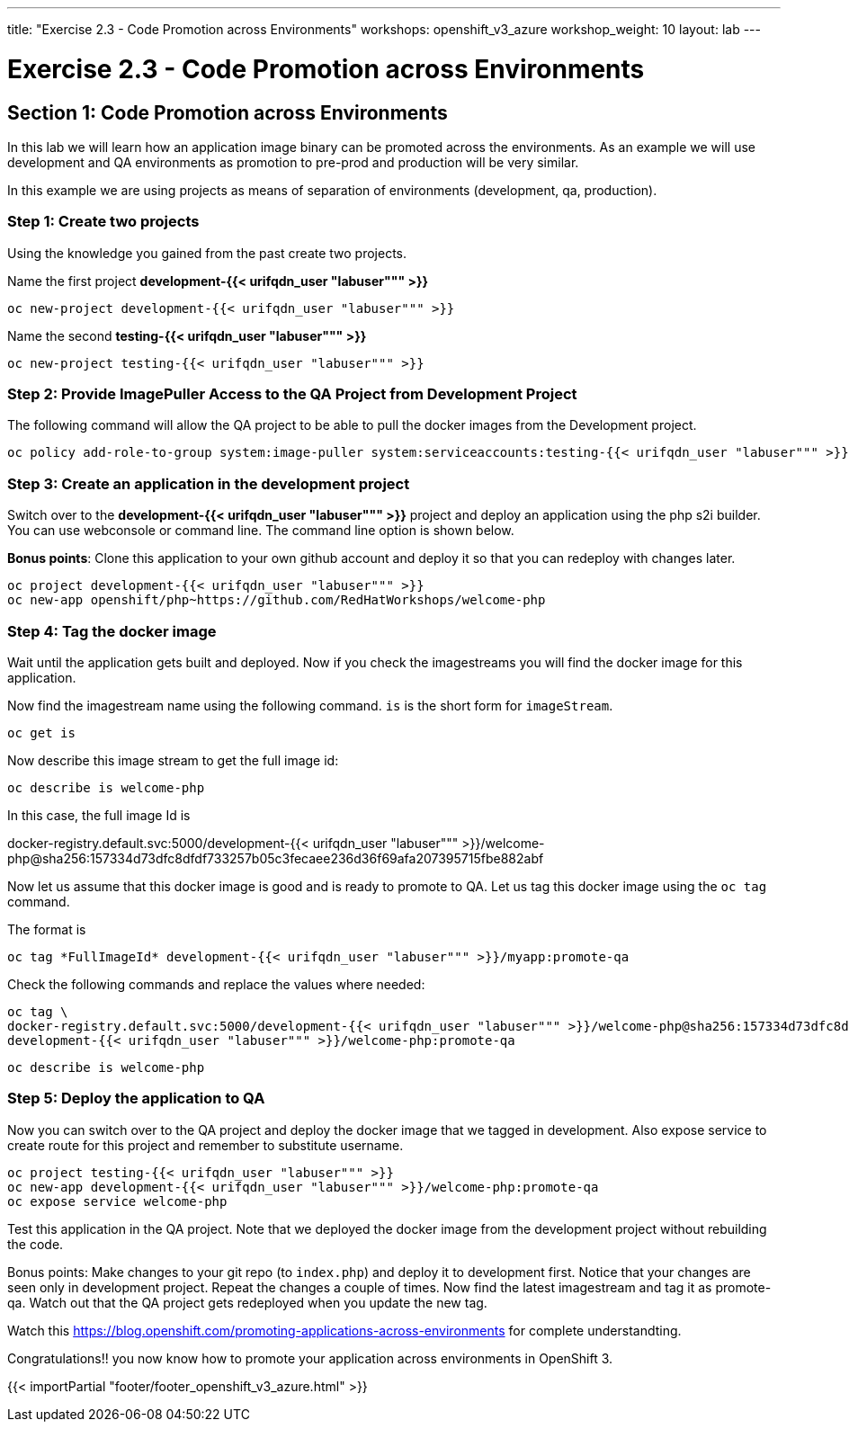 ---
title: "Exercise 2.3 - Code Promotion across Environments"
workshops: openshift_v3_azure
workshop_weight: 10
layout: lab
---

:domain_name: redhatgov.io
:icons: font
:imagesdir: /workshops/openshift_v3_azure/images


= Exercise 2.3 - Code Promotion across Environments

== Section 1: Code Promotion across Environments

In this lab we will learn how an application image binary can be promoted across the environments. As an example we will use development and QA environments as promotion to pre-prod and production will be very similar.

In this example we are using projects as means of separation of environments (development, qa, production).

=== Step 1: Create two projects

Using the knowledge you gained from the past create two projects.

Name the first project *development-{{< urifqdn_user "labuser""" >}}*

[source,bash]
----
oc new-project development-{{< urifqdn_user "labuser""" >}}
----

Name the second *testing-{{< urifqdn_user "labuser""" >}}*

[source,bash]
----
oc new-project testing-{{< urifqdn_user "labuser""" >}}
----

=== Step 2: Provide ImagePuller Access to the QA Project from Development Project

The following command will allow the QA project to be able to pull the docker images from the Development project.

[source,bash]
----
oc policy add-role-to-group system:image-puller system:serviceaccounts:testing-{{< urifqdn_user "labuser""" >}} -n development-{{< urifqdn_user "labuser""" >}}
----

=== Step 3: Create an application in the development project

Switch over to the *development-{{< urifqdn_user "labuser""" >}}* project and deploy an application using the php s2i builder. You can use webconsole or command line. The command line option is shown below.

*Bonus points*: Clone this application to your own github account and deploy it so that you can redeploy with changes later.

[source,bash]
----
oc project development-{{< urifqdn_user "labuser""" >}}
oc new-app openshift/php~https://github.com/RedHatWorkshops/welcome-php
----

=== Step 4: Tag the docker image

Wait until the application gets built and deployed. Now if you check the imagestreams you will find the docker image for this application.

Now find the imagestream name using the following command. `is` is the short form for `imageStream`.

[source,bash]
----
oc get is
----

Now describe this image stream to get the full image id:

[source,bash]
----
oc describe is welcome-php
----

In this case, the full image Id is

docker-registry.default.svc:5000/development-{{< urifqdn_user "labuser""" >}}/welcome-php@sha256:157334d73dfc8dfdf733257b05c3fecaee236d36f69afa207395715fbe882abf

Now let us assume that this docker image is good and is ready to promote to QA. Let us tag this docker image using the `oc tag` command.

The format is

[source,bash]
----
oc tag *FullImageId* development-{{< urifqdn_user "labuser""" >}}/myapp:promote-qa
----

Check the following commands and replace the values where needed:

[source,bash]
----
oc tag \
docker-registry.default.svc:5000/development-{{< urifqdn_user "labuser""" >}}/welcome-php@sha256:157334d73dfc8dfdf733257b05c3fecaee236d36f69afa207395715fbe882abf \
development-{{< urifqdn_user "labuser""" >}}/welcome-php:promote-qa
----

[source,bash]
----
oc describe is welcome-php
----

=== Step 5: Deploy the application to QA

Now you can switch over to the QA project and deploy the docker image that we tagged in development. Also expose service to create route for this project and remember to substitute username.
[source,bash]
----
oc project testing-{{< urifqdn_user "labuser""" >}}
oc new-app development-{{< urifqdn_user "labuser""" >}}/welcome-php:promote-qa
oc expose service welcome-php
----

Test this application in the QA project. Note that we deployed the docker image from the development project without rebuilding the code.

Bonus points: Make changes to your git repo (to `index.php`) and deploy it to development first. Notice that your changes are seen only in development project. Repeat the changes a couple of times. Now find the latest imagestream and tag it as promote-qa. Watch out that the QA project gets redeployed when you update the new tag.

Watch this https://blog.openshift.com/promoting-applications-across-environments for complete understandting.

Congratulations!! you now know how to promote your application across environments in OpenShift 3.

{{< importPartial "footer/footer_openshift_v3_azure.html" >}}
